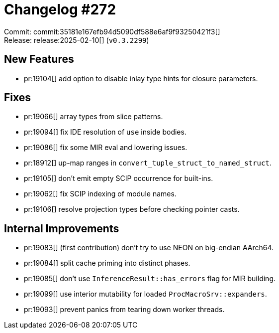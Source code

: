= Changelog #272
:sectanchors:
:experimental:
:page-layout: post

Commit: commit:35181e167efb94d5090df588e6af9f93250421f3[] +
Release: release:2025-02-10[] (`v0.3.2299`)

== New Features

* pr:19104[] add option to disable inlay type hints for closure parameters.

== Fixes

* pr:19066[] array types from slice patterns.
* pr:19094[] fix IDE resolution of `use` inside bodies.
* pr:19086[] fix some MIR eval and lowering issues.
* pr:18912[] up-map ranges in `convert_tuple_struct_to_named_struct`.
* pr:19105[] don't emit empty SCIP occurrence for built-ins.
* pr:19062[] fix SCIP indexing of module names.
* pr:19106[] resolve projection types before checking pointer casts.

== Internal Improvements

* pr:19083[] (first contribution) don't try to use NEON on big-endian AArch64.
* pr:19084[] split cache priming into distinct phases.
* pr:19085[] don't use `InferenceResult::has_errors` flag for MIR building.
* pr:19099[] use interior mutability for loaded `ProcMacroSrv::expanders`.
* pr:19093[] prevent panics from tearing down worker threads.
